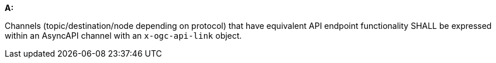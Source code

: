 [[req_pubsub-channels_channels]]

[requirement,type="general",id="/req/pubsub-channels/channels", label="/req/pubsub-channels/channels"]
====

*A:*

Channels (topic/destination/node depending on protocol) that have equivalent API endpoint functionality SHALL be expressed within an AsyncAPI channel with an ``x-ogc-api-link`` object.

====

